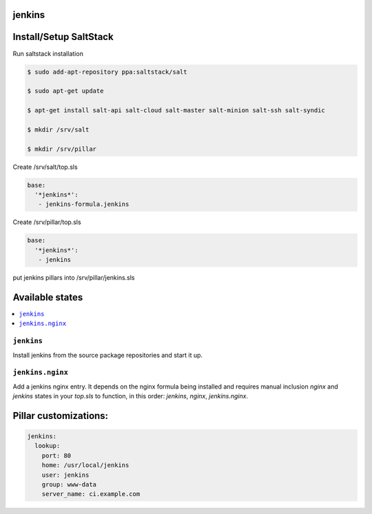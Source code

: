 jenkins
=======

Install/Setup SaltStack
=======================

Run saltstack installation

.. code-block::

    $ sudo add-apt-repository ppa:saltstack/salt
    
    $ sudo apt-get update
    
    $ apt-get install salt-api salt-cloud salt-master salt-minion salt-ssh salt-syndic
    
    $ mkdir /srv/salt
    
    $ mkdir /srv/pillar

Create /srv/salt/top.sls

.. code-block:: yaml

    base:
      '*jenkins*':
       - jenkins-formula.jenkins

Create /srv/pillar/top.sls

.. code-block:: yaml

    base:
      '*jenkins*':
       - jenkins
    
put jenkins pillars into /srv/pillar/jenkins.sls
    

Available states
================

.. contents::
    :local:

``jenkins``
-----------

Install jenkins from the source package repositories and start it up.

``jenkins.nginx``
-----------------

Add a jenkins nginx entry. It depends on the nginx formula being installed and
requires manual inclusion `nginx` and `jenkins` states in your `top.sls` to
function, in this order: `jenkins`, `nginx`, `jenkins.nginx`.

Pillar customizations:
==========================

.. code-block:: yaml

    jenkins:
      lookup:
        port: 80
        home: /usr/local/jenkins
        user: jenkins
        group: www-data
        server_name: ci.example.com
